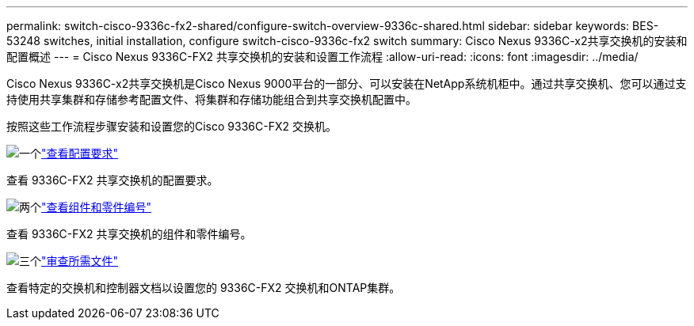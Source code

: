 ---
permalink: switch-cisco-9336c-fx2-shared/configure-switch-overview-9336c-shared.html 
sidebar: sidebar 
keywords: BES-53248 switches, initial installation, configure switch-cisco-9336c-fx2 switch 
summary: Cisco Nexus 9336C-x2共享交换机的安装和配置概述 
---
= Cisco Nexus 9336C-FX2 共享交换机的安装和设置工作流程
:allow-uri-read: 
:icons: font
:imagesdir: ../media/


[role="lead"]
Cisco Nexus 9336C-x2共享交换机是Cisco Nexus 9000平台的一部分、可以安装在NetApp系统机柜中。通过共享交换机、您可以通过支持使用共享集群和存储参考配置文件、将集群和存储功能组合到共享交换机配置中。

按照这些工作流程步骤安装和设置您的Cisco 9336C-FX2 交换机。

.image:https://raw.githubusercontent.com/NetAppDocs/common/main/media/number-1.png["一个"]link:configure-reqs-9336c-shared.html["查看配置要求"]
[role="quick-margin-para"]
查看 9336C-FX2 共享交换机的配置要求。

.image:https://raw.githubusercontent.com/NetAppDocs/common/main/media/number-2.png["两个"]link:components-9336c-shared.html["查看组件和零件编号"]
[role="quick-margin-para"]
查看 9336C-FX2 共享交换机的组件和零件编号。

.image:https://raw.githubusercontent.com/NetAppDocs/common/main/media/number-3.png["三个"]link:required-documentation-9336c-shared.html["审查所需文件"]
[role="quick-margin-para"]
查看特定的交换机和控制器文档以设置您的 9336C-FX2 交换机和ONTAP集群。
